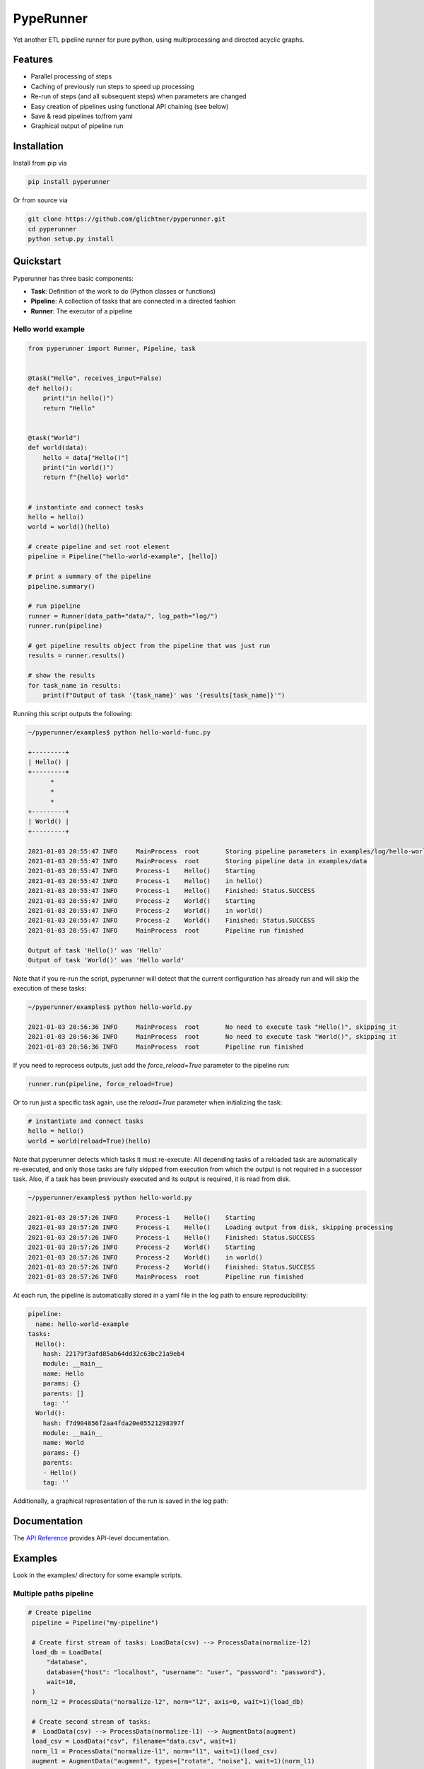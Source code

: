PypeRunner
##########
.. start-badges

.. image:: https://readthedocs.org/projects/pyperunner/badge/?version=latest
    :target: https://pyperunner.readthedocs.io/en/latest/?badge=latest
    :alt: Documentation Status

.. image:: https://badge.fury.io/py/pyperunner.svg
    :alt: PyPI Package latest release
    :target: https://pypi.org/project/pyperunner

.. image:: https://img.shields.io/pypi/pyversions/pyperunner.svg
    :alt: Supported Python Versions
    :target: https://pypi.org/project/pyperunner/

.. image:: https://pepy.tech/badge/pyperunner
    :alt: Downloads
    :target: https://pepy.tech/project/pyperunner/

.. end-badges

Yet another ETL pipeline runner for pure python, using multiprocessing and directed acyclic graphs.

Features
========

- Parallel processing of steps
- Caching of previously run steps to speed up processing
- Re-run of steps (and all subsequent steps) when parameters are changed
- Easy creation of pipelines using functional API chaining (see below)
- Save & read pipelines to/from yaml
- Graphical output of pipeline run

Installation
============

Install from pip via

.. code-block:: bash

    pip install pyperunner

Or from source via

.. code-block:: bash

    git clone https://github.com/glichtner/pyperunner.git
    cd pyperunner
    python setup.py install


Quickstart
==========

Pyperunner has three basic components:

* **Task**: Definition of the work to do (Python classes or functions)
* **Pipeline**: A collection of tasks that are connected in a directed fashion
* **Runner**: The executor of a pipeline

Hello world example
-------------------

.. code-block:: python

    from pyperunner import Runner, Pipeline, task


    @task("Hello", receives_input=False)
    def hello():
        print("in hello()")
        return "Hello"


    @task("World")
    def world(data):
        hello = data["Hello()"]
        print("in world()")
        return f"{hello} world"


    # instantiate and connect tasks
    hello = hello()
    world = world()(hello)

    # create pipeline and set root element
    pipeline = Pipeline("hello-world-example", [hello])

    # print a summary of the pipeline
    pipeline.summary()

    # run pipeline
    runner = Runner(data_path="data/", log_path="log/")
    runner.run(pipeline)

    # get pipeline results object from the pipeline that was just run
    results = runner.results()

    # show the results
    for task_name in results:
        print(f"Output of task '{task_name}' was '{results[task_name]}'")



Running this script outputs the following:

.. code-block:: console

    ~/pyperunner/examples$ python hello-world-func.py

    +---------+
    | Hello() |
    +---------+
          *
          *
          *
    +---------+
    | World() |
    +---------+

    2021-01-03 20:55:47 INFO     MainProcess  root       Storing pipeline parameters in examples/log/hello-world-example_210103T205547/pipeline.yaml
    2021-01-03 20:55:47 INFO     MainProcess  root       Storing pipeline data in examples/data
    2021-01-03 20:55:47 INFO     Process-1    Hello()    Starting
    2021-01-03 20:55:47 INFO     Process-1    Hello()    in hello()
    2021-01-03 20:55:47 INFO     Process-1    Hello()    Finished: Status.SUCCESS
    2021-01-03 20:55:47 INFO     Process-2    World()    Starting
    2021-01-03 20:55:47 INFO     Process-2    World()    in world()
    2021-01-03 20:55:47 INFO     Process-2    World()    Finished: Status.SUCCESS
    2021-01-03 20:55:47 INFO     MainProcess  root       Pipeline run finished

    Output of task 'Hello()' was 'Hello'
    Output of task 'World()' was 'Hello world'


Note that if you re-run the script, pyperunner will detect that the current configuration has already run and
will skip the execution of these tasks:

.. code-block:: console

    ~/pyperunner/examples$ python hello-world.py

    2021-01-03 20:56:36 INFO     MainProcess  root       No need to execute task "Hello()", skipping it
    2021-01-03 20:56:36 INFO     MainProcess  root       No need to execute task "World()", skipping it
    2021-01-03 20:56:36 INFO     MainProcess  root       Pipeline run finished

If you need to reprocess outputs, just add the `force_reload=True` parameter to the pipeline run:

.. code-block:: python

    runner.run(pipeline, force_reload=True)

Or to run just a specific task again, use the `reload=True` parameter when initializing the task:

.. code-block:: python

    # instantiate and connect tasks
    hello = hello()
    world = world(reload=True)(hello)

Note that pyperunner detects which tasks it must re-execute: All depending tasks of a reloaded task are automatically
re-executed, and only those tasks are fully skipped from execution from which the output is not required in a successor
task. Also, if a task has been previously executed and its output is required, it is read from disk.

.. code-block:: console

    ~/pyperunner/examples$ python hello-world.py

    2021-01-03 20:57:26 INFO     Process-1    Hello()    Starting
    2021-01-03 20:57:26 INFO     Process-1    Hello()    Loading output from disk, skipping processing
    2021-01-03 20:57:26 INFO     Process-1    Hello()    Finished: Status.SUCCESS
    2021-01-03 20:57:26 INFO     Process-2    World()    Starting
    2021-01-03 20:57:26 INFO     Process-2    World()    in world()
    2021-01-03 20:57:26 INFO     Process-2    World()    Finished: Status.SUCCESS
    2021-01-03 20:57:26 INFO     MainProcess  root       Pipeline run finished


At each run, the pipeline is automatically stored in a yaml file in the log path to ensure reproducibility:

.. code-block:: yaml

    pipeline:
      name: hello-world-example
    tasks:
      Hello():
        hash: 22179f3afd85ab64dd32c63bc21a9eb4
        module: __main__
        name: Hello
        params: {}
        parents: []
        tag: ''
      World():
        hash: f7d904856f2aa4fda20e05521298397f
        module: __main__
        name: World
        params: {}
        parents:
        - Hello()
        tag: ''

Additionally, a graphical representation of the run is saved in the log path:

.. image:: examples/hello-world-status.png
   :width: 20%
   :alt: Hello World pipeline status
   :align: center

Documentation
=============

The `API Reference <http://pyperunner.readthedocs.io>`_ provides API-level documentation.

Examples
========

Look in the examples/ directory for some example scripts.

Multiple paths pipeline
-----------------------
.. code-block:: python

   # Create pipeline
    pipeline = Pipeline("my-pipeline")

    # Create first stream of tasks: LoadData(csv) --> ProcessData(normalize-l2)
    load_db = LoadData(
        "database",
        database={"host": "localhost", "username": "user", "password": "password"},
        wait=10,
    )
    norm_l2 = ProcessData("normalize-l2", norm="l2", axis=0, wait=1)(load_db)

    # Create second stream of tasks:
    #  LoadData(csv) --> ProcessData(normalize-l1) --> AugmentData(augment)
    load_csv = LoadData("csv", filename="data.csv", wait=1)
    norm_l1 = ProcessData("normalize-l1", norm="l1", wait=1)(load_csv)
    augment = AugmentData("augment", types=["rotate", "noise"], wait=1)(norm_l1)

    # Combine outputs of both streams (ProcessData(normalize-l2)
    # and AugmentData(augment)), additionally add output from ProcessData(normalize-l1)
    evaluate = Evaluate("both", wait=1)([norm_l1, norm_l2, augment])

    # Add the roots of both streams to the pipeline
    pipeline.add(load_db)
    pipeline.add(load_csv)

    # print a summary of the pipeline
    pipeline.summary()

    # Run pipeline
    runner = Runner(data_path="data/", log_path="log/")
    runner.run(pipeline, force_reload=False)

`pipeline.summary()` prints the following ascii summary:

.. code-block:: shell

                                                                          +---------------+
                                                                          | LoadData(csv) |
                                                                          +---------------+
                                                                                  *
                                                                                  *
                                                                                  *
        +--------------------+                                      +---------------------------+
        | LoadData(database) |                                      | ProcessData(normalize-l1) |
        +--------------------+                                      +---------------------------+
                  *                                                    ***                  ***
                  *                                                ****                        ***
                  *                                              **                               ****
    +---------------------------+                 +----------------------+                          ****
    | ProcessData(normalize-l2) |                 | AugmentData(augment) |                   *******
    +---------------------------+****             +----------------------+            *******
                                     *******                  *                *******
                                            *******          *          *******
                                                   ****      *      ****
                                                    +----------------+
                                                    | Evaluate(both) |
                                                    +----------------+

Notice how multiple tasks run simultaneously:

.. code-block:: shell

    2021-01-03 19:09:05 INFO     Process-1    LoadData(csv)                  Starting
    2021-01-03 19:09:05 INFO     Process-2    LoadData(database)             Starting
    2021-01-03 19:09:06 INFO     Process-1    LoadData(csv)                  Finished: Status.SUCCESS
    2021-01-03 19:09:06 INFO     Process-3    ProcessData(normalize-l1)      Starting
    2021-01-03 19:09:07 INFO     Process-3    ProcessData(normalize-l1)      Finished: Status.SUCCESS
    2021-01-03 19:09:07 INFO     Process-4    AugmentData(augment)           Starting
    2021-01-03 19:09:08 INFO     Process-4    AugmentData(augment)           Finished: Status.SUCCESS
    2021-01-03 19:09:15 INFO     Process-2    LoadData(database)             Finished: Status.SUCCESS
    2021-01-03 19:09:15 INFO     Process-5    ProcessData(normalize-l2)      Starting
    2021-01-03 19:09:16 INFO     Process-5    ProcessData(normalize-l2)      Finished: Status.SUCCESS
    2021-01-03 19:09:16 INFO     Process-6    Evaluate(both)                 Starting
    2021-01-03 19:09:17 INFO     Process-6    Evaluate(both)                 Finished: Status.SUCCESS

.. image:: examples/multi-path-status.png
   :width: 20%
   :alt: Multi path pipeline status
   :align: center
